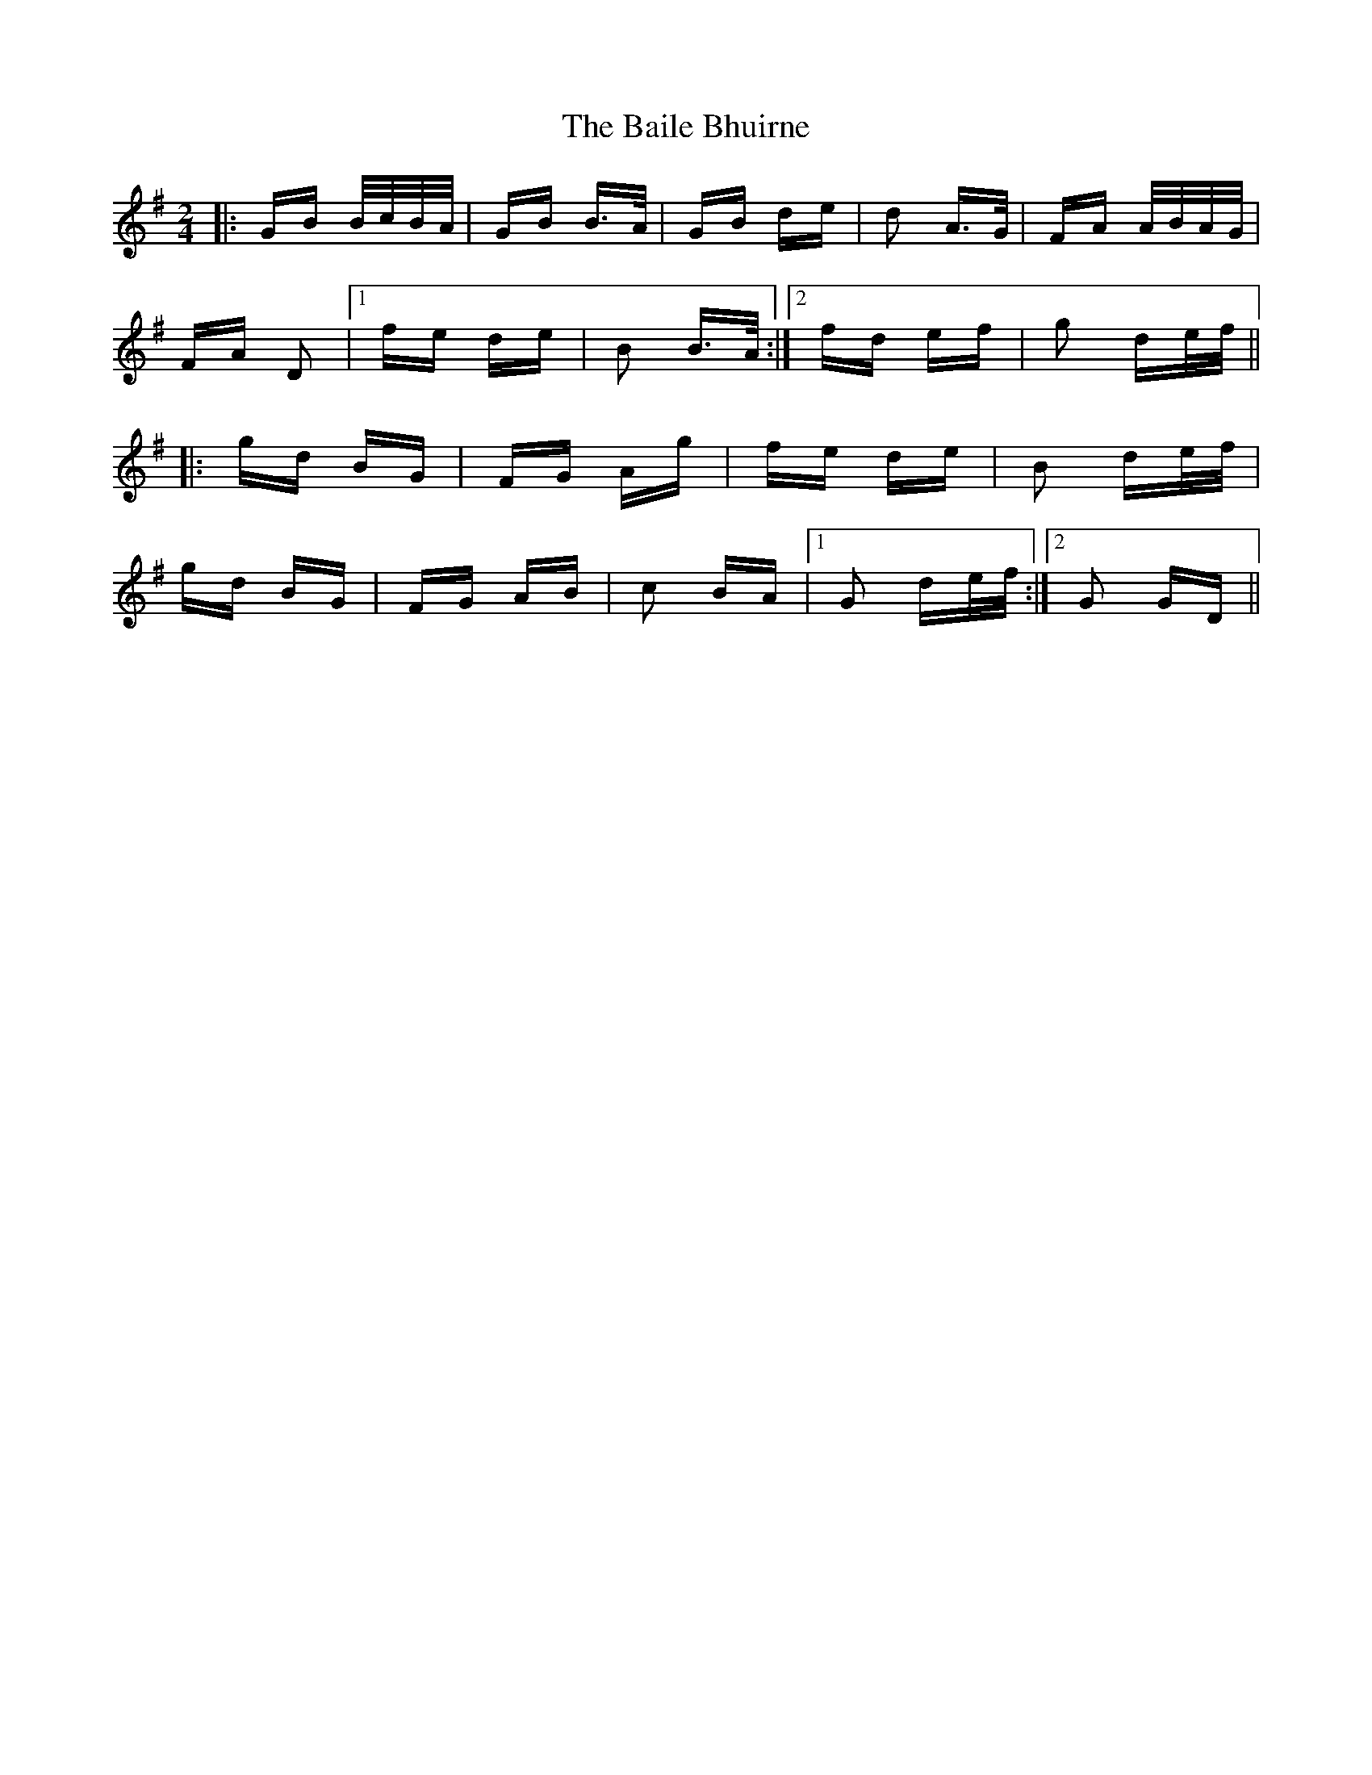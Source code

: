X: 2359
T: Baile Bhuirne, The
R: polka
M: 2/4
K: Gmajor
|:GB B/c/B/A/|GB B>A|GB de|d2 A>G|FA A/B/A/G/|
FA D2|1 fe de|B2 B>A:|2 fd ef|g2 de/f/||
|:gd BG|FG Ag|fe de|B2 de/f/|
gd BG|FG AB|c2 BA|1 G2 de/f/:|2 G2 GD||


